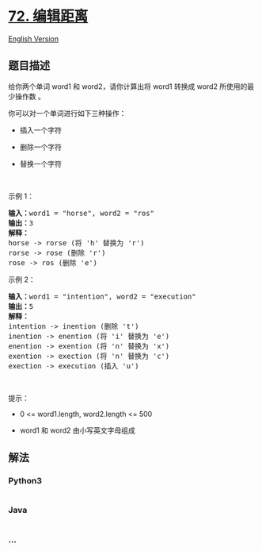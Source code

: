 * [[https://leetcode-cn.com/problems/edit-distance][72. 编辑距离]]
  :PROPERTIES:
  :CUSTOM_ID: 编辑距离
  :END:
[[./solution/0000-0099/0072.Edit Distance/README_EN.org][English
Version]]

** 题目描述
   :PROPERTIES:
   :CUSTOM_ID: 题目描述
   :END:

#+begin_html
  <!-- 这里写题目描述 -->
#+end_html

#+begin_html
  <p>
#+end_html

给你两个单词 word1 和 word2，请你计算出将 word1 转换成 word2
所使用的最少操作数 。

#+begin_html
  </p>
#+end_html

#+begin_html
  <p>
#+end_html

你可以对一个单词进行如下三种操作：

#+begin_html
  </p>
#+end_html

#+begin_html
  <ul>
#+end_html

#+begin_html
  <li>
#+end_html

插入一个字符

#+begin_html
  </li>
#+end_html

#+begin_html
  <li>
#+end_html

删除一个字符

#+begin_html
  </li>
#+end_html

#+begin_html
  <li>
#+end_html

替换一个字符

#+begin_html
  </li>
#+end_html

#+begin_html
  </ul>
#+end_html

#+begin_html
  <p>
#+end_html

 

#+begin_html
  </p>
#+end_html

#+begin_html
  <p>
#+end_html

示例 1：

#+begin_html
  </p>
#+end_html

#+begin_html
  <pre>
  <strong>输入：</strong>word1 = "horse", word2 = "ros"
  <strong>输出：</strong>3
  <strong>解释：</strong>
  horse -> rorse (将 'h' 替换为 'r')
  rorse -> rose (删除 'r')
  rose -> ros (删除 'e')
  </pre>
#+end_html

#+begin_html
  <p>
#+end_html

示例 2：

#+begin_html
  </p>
#+end_html

#+begin_html
  <pre>
  <strong>输入：</strong>word1 = "intention", word2 = "execution"
  <strong>输出：</strong>5
  <strong>解释：</strong>
  intention -> inention (删除 't')
  inention -> enention (将 'i' 替换为 'e')
  enention -> exention (将 'n' 替换为 'x')
  exention -> exection (将 'n' 替换为 'c')
  exection -> execution (插入 'u')
  </pre>
#+end_html

#+begin_html
  <p>
#+end_html

 

#+begin_html
  </p>
#+end_html

#+begin_html
  <p>
#+end_html

提示：

#+begin_html
  </p>
#+end_html

#+begin_html
  <ul>
#+end_html

#+begin_html
  <li>
#+end_html

0 <= word1.length, word2.length <= 500

#+begin_html
  </li>
#+end_html

#+begin_html
  <li>
#+end_html

word1 和 word2 由小写英文字母组成

#+begin_html
  </li>
#+end_html

#+begin_html
  </ul>
#+end_html

** 解法
   :PROPERTIES:
   :CUSTOM_ID: 解法
   :END:

#+begin_html
  <!-- 这里可写通用的实现逻辑 -->
#+end_html

#+begin_html
  <!-- tabs:start -->
#+end_html

*** *Python3*
    :PROPERTIES:
    :CUSTOM_ID: python3
    :END:

#+begin_html
  <!-- 这里可写当前语言的特殊实现逻辑 -->
#+end_html

#+begin_src python
#+end_src

*** *Java*
    :PROPERTIES:
    :CUSTOM_ID: java
    :END:

#+begin_html
  <!-- 这里可写当前语言的特殊实现逻辑 -->
#+end_html

#+begin_src java
#+end_src

*** *...*
    :PROPERTIES:
    :CUSTOM_ID: section
    :END:
#+begin_example
#+end_example

#+begin_html
  <!-- tabs:end -->
#+end_html
